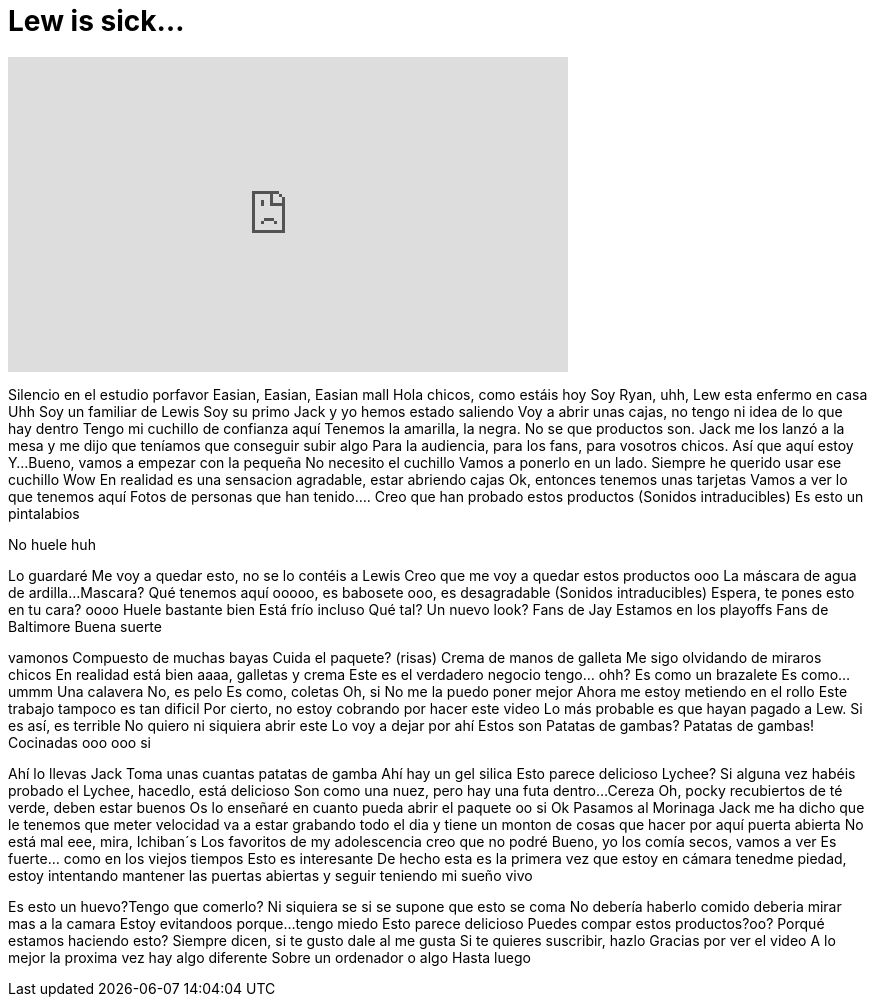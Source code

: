 = Lew is sick...
:published_at: 2016-10-03
:hp-alt-title: Lew is sick...
:hp-image: https://i.ytimg.com/vi/p8lIWriHi3k/maxresdefault.jpg


++++
<iframe width="560" height="315" src="https://www.youtube.com/embed/p8lIWriHi3k?rel=0" frameborder="0" allow="autoplay; encrypted-media" allowfullscreen></iframe>
++++

Silencio en el estudio porfavor
Easian, Easian, Easian mall
Hola chicos, como estáis hoy
Soy Ryan, uhh, Lew esta enfermo en casa
Uhh
Soy un familiar de Lewis
Soy su primo
Jack y yo hemos estado saliendo
Voy a abrir unas cajas, no tengo ni idea de lo que hay dentro
Tengo mi cuchillo de confianza aquí
Tenemos la amarilla, la negra. No se que productos son. Jack me los lanzó a la mesa y me dijo que teníamos que conseguir subir algo
Para la audiencia, para los fans, para vosotros chicos. Así que aquí estoy
Y...Bueno, vamos a empezar con la pequeña
No necesito el cuchillo
Vamos a ponerlo en un lado. Siempre he querido usar
ese cuchillo
Wow
En realidad es una sensacion agradable, estar abriendo cajas
Ok, entonces tenemos unas tarjetas
Vamos a ver lo que tenemos aquí
Fotos de personas
que han tenido....
Creo que han probado estos productos
(Sonidos intraducibles)
Es esto un pintalabios
 
No huele
huh
 
Lo guardaré
Me voy a quedar esto, no se lo contéis a Lewis
Creo que me voy a quedar estos productos
ooo
La máscara de agua de ardilla...Mascara?
Qué tenemos aquí
ooooo, es babosete
ooo, es desagradable
(Sonidos intraducibles)
Espera, te pones esto en tu cara?
oooo
Huele bastante bien
Está frío incluso
Qué tal?
Un nuevo look?
Fans de Jay
Estamos en los playoffs
Fans de Baltimore
Buena suerte
 
vamonos
Compuesto de muchas bayas
Cuida el paquete? (risas)
Crema de manos de galleta
Me sigo olvidando de miraros chicos
En realidad está bien
aaaa, galletas y crema
Este es el verdadero negocio
tengo... ohh?
Es como un brazalete
Es como...ummm
Una calavera
No, es pelo
Es como, coletas
Oh, si
No me la puedo poner mejor
Ahora me estoy metiendo en el rollo
Este trabajo tampoco es tan dificil
Por cierto, no estoy cobrando por hacer este video
Lo más probable es que hayan pagado a Lew. Si es así, es terrible
No quiero ni siquiera abrir este
Lo voy a dejar por ahí
Estos son Patatas de gambas?
Patatas de gambas!
Cocinadas
ooo
ooo si
 
Ahí lo llevas Jack
Toma unas cuantas patatas de gamba
Ahí hay un gel silica
Esto parece delicioso
Lychee?
Si alguna vez habéis probado el Lychee, hacedlo, está delicioso
Son como una nuez, pero hay una futa dentro...Cereza
Oh, pocky recubiertos de té verde, deben estar buenos
Os lo enseñaré en cuanto pueda abrir el paquete
oo si
Ok
Pasamos al Morinaga
Jack me ha dicho que le tenemos que meter velocidad
va a estar grabando todo el dia
y tiene un monton de cosas que hacer por aquí
puerta abierta
No está mal
eee, mira, Ichiban´s
Los favoritos de my adolescencia
creo que no podré
Bueno, yo los comía secos, vamos a ver
Es fuerte... como en los viejos tiempos
Esto es interesante
De hecho esta es la primera vez que
estoy en cámara
tenedme piedad, estoy intentando mantener
las puertas abiertas y seguir teniendo mi sueño vivo
 
Es esto un huevo?Tengo que comerlo?
Ni siquiera se si se supone que esto se coma
No debería haberlo comido
deberia mirar mas a la camara
Estoy evitandoos porque...
tengo miedo
Esto parece delicioso
Puedes compar estos productos?oo?
Porqué estamos haciendo esto?
Siempre dicen, si te gusto dale al me gusta
Si te quieres suscribir, hazlo
Gracias por ver el video
A lo mejor la proxima vez hay algo diferente
Sobre un ordenador o algo
Hasta luego